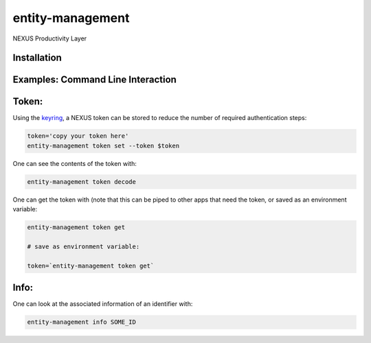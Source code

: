entity-management
=================

NEXUS Productivity Layer


Installation
------------

.. Replace this text by proper installation instructions.


Examples: Command Line Interaction
----------------------------------


Token:
------

Using the `keyring`_, a NEXUS token can be stored to reduce the number of required authentication steps:

.. code-block:: bash

    token='copy your token here'
    entity-management token set --token $token

One can see the contents of the token with:

.. code-block:: bash

    entity-management token decode

One can get the token with (note that this can be piped to other apps that need the token, or saved as an environment variable:

.. code-block:: bash

    entity-management token get

    # save as environment variable:

    token=`entity-management token get`

Info:
-----

One can look at the associated information of an identifier with:

.. code-block:: bash

    entity-management info SOME_ID

.. _`keyring`: https://github.com/jaraco/keyring
